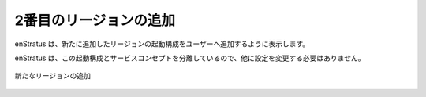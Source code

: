 ..
    Adding a Second Region
    ----------------------

2番目のリージョンの追加
-----------------------

..
    enStratus will prompt the user to add a launch configuration for the newly added region.

enStratus は、新たに追加したリージョンの起動構成をユーザーへ追加するように表示します。

..
    No other conifguration changes need to be made since enStratus decouples the service
    concept from the launch configuration. 

enStratus は、この起動構成とサービスコンセプトを分離しているので、他に設定を変更する必要はありません。

..
   Add New Region

.. figure:: ./images/deployment6.png
   :height: 600px
   :width: 600 px
   :scale: 75 %
   :alt: Add New Region
   :align: center

   新たなリージョンの追加
